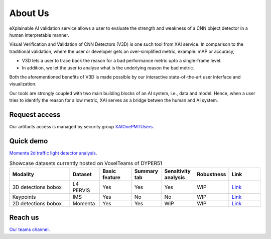 About Us
========

eXplainable AI validation service allows a user to evaluate the strength and weakness of a CNN object detector in a human interpretable manner.

Visual Verification and Validation of CNN Detectors (V3D) is one such tool from XAI service.
In comparison to the traditional validation, where the user or developer gets an over-simplified metric, example: mAP or accuracy,

* V3D lets a user to trace back the reason for a bad performance metric upto a single-frame level.
* In addition, we let the user to analyse what is the underlying reason the bad metric.

Both the aforementioned benefits of V3D is made possible by our interactive state-of-the-art user interface and visualization.

.. image:: ../figs/xai_motivation.png
   :alt: Our motivation

Our tools are strongly coupled with two main building blocks of an AI system, i.e., data and model.
Hence, when a user tries to identify the reason for a low metric, XAI serves as a bridge betwen the human and AI system.

Request access
--------------
Our artifacts access is managed by security group `XAIOnePMTUsers <https://service-management.bosch.tech/sp?id=sc_cat_item&sys_id=ae0fa1bb1b87551078087403dd4bcbf2>`_.


Quick demo
----------
`Momenta 2d traffic light detector analysis <https://tube.video.bosch.com/media/Momenta%20TL%20dataset%20and%20TL%20detector%20analysis%20using%20XAI/0_8ns2fgme>`_.


.. list-table:: Showcase datasets currently hosted on VoxelTeams of DYPER51
   :widths: 25 12 13 12 13 12 13
   :header-rows: 1

   * - Modality
     - Dataset
     - Basic feature
     - Summary tab
     - Sensitivity analysis
     - Robustness
     - Link
   * - 3D detections bobox
     - L4 PERVIS
     - Yes
     - Yes
     - Yes
     - WIP
     - `Link <https://dev.dyper-dasem.bosch-automotive-mlops.com/datasets/l4-vision-live/samples>`_
   * - Keypoints
     - IMS
     - Yes
     - No
     - No
     - WIP
     - `Link <https://dev.dyper-dasem.bosch-automotive-mlops.com/datasets/ims-live/samples>`_
   * - 2D detections bobox
     - Momenta
     - Yes
     - Yes
     - WIP
     - WIP
     - `Link <https://dev.dyper-dasem.bosch-automotive-mlops.com/datasets/momenta-live/samples>`_

Reach us
--------
`Our teams channel <https://teams.microsoft.com/l/team/19%3Aw5XBCtFsLCfPlqJeCauo8Q-DF9N4im-a0ciZfj0tvzw1%40thread.tacv2/conversations?groupId=83d51cc3-be46-428e-8414-83736a3bd12d&tenantId=0ae51e19-07c8-4e4b-bb6d-648ee58410f4>`_.
